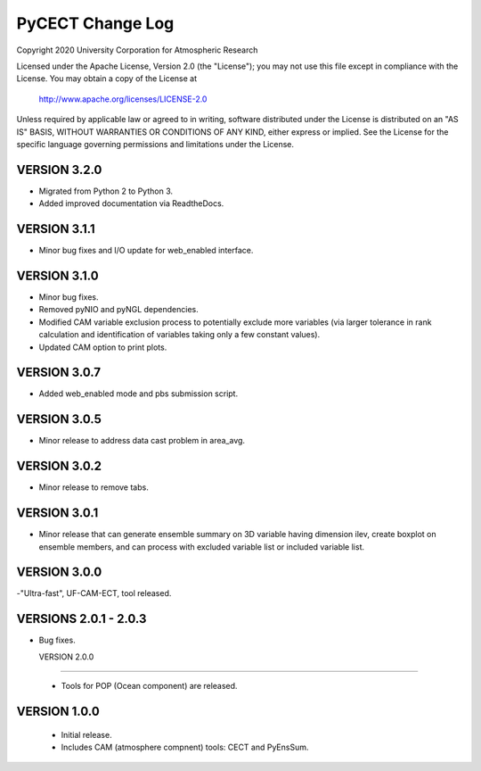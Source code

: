 PyCECT Change Log
=====================

Copyright 2020 University Corporation for Atmospheric Research

Licensed under the Apache License, Version 2.0 (the "License");
you may not use this file except in compliance with the License.
You may obtain a copy of the License at

    http://www.apache.org/licenses/LICENSE-2.0

Unless required by applicable law or agreed to in writing, software
distributed under the License is distributed on an "AS IS" BASIS,
WITHOUT WARRANTIES OR CONDITIONS OF ANY KIND, either express or implied.
See the License for the specific language governing permissions and
limitations under the License.


VERSION 3.2.0
-------------

- Migrated from Python 2 to Python 3.
  
- Added improved documentation via ReadtheDocs.


VERSION 3.1.1
--------------

- Minor bug fixes and I/O update for web_enabled interface.

VERSION 3.1.0
--------------

- Minor bug fixes.

- Removed pyNIO and pyNGL dependencies.

- Modified CAM variable exclusion process to potentially exclude more variables (via larger tolerance in rank calculation and identification of variables taking only a few constant values).

- Updated CAM option to print plots.


VERSION 3.0.7
-------------

- Added web_enabled mode and pbs submission script.


  
VERSION 3.0.5
-------------

- Minor release to address data cast problem in area_avg.

VERSION 3.0.2
-------------

- Minor release to remove tabs.


VERSION 3.0.1
-------------

- Minor release that can generate ensemble summary on 3D variable having dimension ilev, create boxplot on ensemble members, and can process with excluded variable list or included variable list.

VERSION 3.0.0
--------------

-"Ultra-fast", UF-CAM-ECT, tool released.


VERSIONS 2.0.1 - 2.0.3
--------------------

- Bug fixes.

  VERSION 2.0.0
-------------

 - Tools for POP (Ocean component) are released.


VERSION 1.0.0
-------------

 - Initial release.

 - Includes CAM (atmosphere compnent) tools: CECT and PyEnsSum.
   
   
